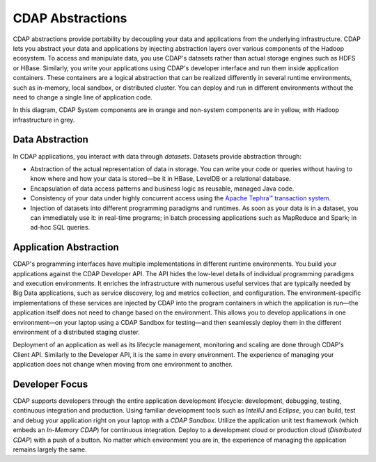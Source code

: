 .. meta::
    :author: Cask Data, Inc.
    :copyright: Copyright © 2014-2017 Cask Data, Inc.

=================
CDAP Abstractions
=================

CDAP abstractions provide portability by decoupling your data and applications from the underlying infrastructure.
CDAP lets you abstract your data and applications by injecting abstraction layers over various components
of the Hadoop ecosystem. To access and manipulate data, you use CDAP's datasets rather than actual
storage engines such as HDFS or HBase. Similarly, you write your applications using CDAP's developer interface
and run them inside application containers. These containers are a logical abstraction that can be realized
differently in several runtime environments, such as in-memory, local sandbox, or distributed cluster.
You can deploy and run in different environments without the need to change a single line of application
code.

.. image:: ../_images/arch_logical_view.png
   :width: 5in
   :align: center

In this diagram, CDAP System components are in orange and non-system components are in yellow, with Hadoop
infrastructure in grey.

Data Abstraction
----------------

In CDAP applications, you interact with data through *datasets*. Datasets provide abstraction through:

- Abstraction of the actual representation of data in storage. You can write your code or queries without
  having to know where and how your data is stored—be it in HBase, LevelDB or a relational database.
- Encapsulation of data access patterns and business logic as reusable, managed Java code.
- Consistency of your data under highly concurrent access using the
  `Apache Tephra™ transaction system <http://tephra.incubator.apache.org>`__.
- Injection of datasets into different programming paradigms and runtimes. As soon as your data is in a
  dataset, you can immediately use it: in real-time programs; in batch processing applications such as MapReduce
  and Spark; in ad-hoc SQL queries.

Application Abstraction
-----------------------

CDAP's programming interfaces have multiple implementations in different runtime environments. You build
your applications against the CDAP Developer API. The API hides the low-level details of individual
programming paradigms and execution environments. It enriches the infrastructure with numerous useful
services that are typically needed by Big Data applications, such as service discovery, log and metrics
collection, and configuration. The environment-specific implementations of these services are injected
by CDAP into the program containers in which the application is run—the application itself does not
need to change based on the environment. This allows you to develop applications in one environment—on
your laptop using a CDAP Sandbox for testing—and then seamlessly deploy them in the different
environment of a distributed staging cluster.

Deployment of an application as well as its lifecycle management, monitoring and scaling are done
through CDAP's Client API. Similarly to the Developer API, it is the same in every environment. The
experience of managing your application does not change when moving from one environment to another.

Developer Focus
---------------

CDAP supports developers through the entire application development lifecycle:
development, debugging, testing, continuous integration and production. Using familiar
development tools such as *IntelliJ* and *Eclipse*, you can build, test and debug your
application right on your laptop with a *CDAP Sandbox*. Utilize the application unit
test framework (which embeds an *In-Memory CDAP*) for continuous integration. Deploy
to a development cloud or production cloud (*Distributed CDAP*) with a push of a button.
No matter which environment you are in, the experience of managing the application remains
largely the same.
